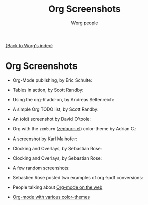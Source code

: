 #+OPTIONS:    H:3 num:nil toc:t \n:nil @:t ::t |:t ^:t -:t f:t *:t TeX:t LaTeX:t skip:nil d:(HIDE) tags:not-in-toc
#+STARTUP:    align fold nodlcheck hidestars oddeven lognotestate
#+SEQ_TODO:   TODO(t) INPROGRESS(i) WAITING(w@) | DONE(d) CANCELED(c@)
#+TAGS:       Write(w) Update(u) Fix(f) Check(c) 
#+TITLE:      Org Screenshots
#+AUTHOR:     Worg people
#+EMAIL:      bzg AT altern DOT org
#+LANGUAGE:   en
#+PRIORITIES: A C B
#+CATEGORY:   worg

# This file is the default header for new Org files in Worg.  Feel free
# to tailor it to your needs.

[[file:index.org][{Back to Worg's index}]]

* Org Screenshots

- Org-Mode publishing, by Eric Schulte:

  [[file:images/screenshots/org-mode-publishing.jpg][file:../img/screenshots/thumbs/org-mode-publishing.png]]

- Tables in action, by Scott Randby:

  [[file:../img/screenshots/grades.jpg][file:../img/screenshots/thumbs/grades.png]]

- Using the org-R add-on, by Andreas Seltenreich:

  [[file:../img/screenshots/org_andreas.jpg][file:../img/screenshots/thumbs/org_andreas.png]]

- A simple Org TODO list, by Scott Randby:

  [[file:../img/screenshots/web_site_org_code.jpg][file:../img/screenshots/thumbs/web_site_org_code.png]]

- An (old) screenshot by David O'toole:

  [[file:../img/screenshots/david_o_toole.jpg][file:../img/screenshots/thumbs/david_o_toole.png]]

- Org with the =zenburn= ([[http://www.brockman.se/software/zenburn/zenburn.el][zenburn.el]]) color-theme by Adrian C.:

  [[file:../img/screenshots/org-mode-zenburn.jpg][file:../img/screenshots/thumbs/org-mode-zenburn.png]]

- A screenshot by Karl Maihofer:

  [[file:../img/screenshots/orgmode-inlinetasks.jpg][file:../img/screenshots/thumbs/orgmode-inlinetasks.png]]

- Clocking and Overlays, by Sebastian Rose:

  [[file:../img/screenshots/clocking-and-overlays.jpg][file:../img/screenshots/thumbs/clocking-and-overlays.png]]

- Clocking and Overlays, by Sebastian Rose:

  [[file:../img/screenshots/clocking-and-overlays.jpg][file:../img/screenshots/thumbs/clocking-and-overlays.png]]

- A few random screenshots:

  [[file:../img/screenshots/big-table.jpg][file:../img/screenshots/thumbs/big-table.png]]

  [[file:../img/screenshots/column-view-big-project.jpg][file:../img/screenshots/thumbs/column-view-big-project.png]]

  [[file:../img/screenshots/org-plot-page-in-worg.jpg][file:../img/screenshots/thumbs/org-plot-page-in-worg.png]]

  [[file:../img/screenshots/weekly-agenda-view-zenburn.jpg][file:../img/screenshots/thumbs/weekly-agenda-view-zenburn.png]]

- Sebastien Rose posted two examples of org->pdf conversions:

  [[file:../img/screenshots/vmap-org-source-with-latex.jpg][file:../img/screenshots/thumbs/vmap-org-source-with-latex.png]]

  [[file:../img/screenshots/vmap-org-export-to-pdf.jpg][file:../img/screenshots/thumbs/vmap-org-export-to-pdf.png]]

  [[file:../img/screenshots/vmap-org-export-to-pdf.jpg][file:../img/screenshots/thumbs/vmap-org-sources-iimage-mode.png]]

  [[file:../img/screenshots/vmap-org-export-to-pdf-with-image.jpg][file:../img/screenshots/thumbs/vmap-org-export-to-pdf-with-image.png]]

- People talking about [[file:org-screenshots-org-on-the-web.org][Org-mode on the web]]

- [[http://www.cognition.ens.fr/~guerry/org-color-themes.php][Org-mode with various color-themes]]

